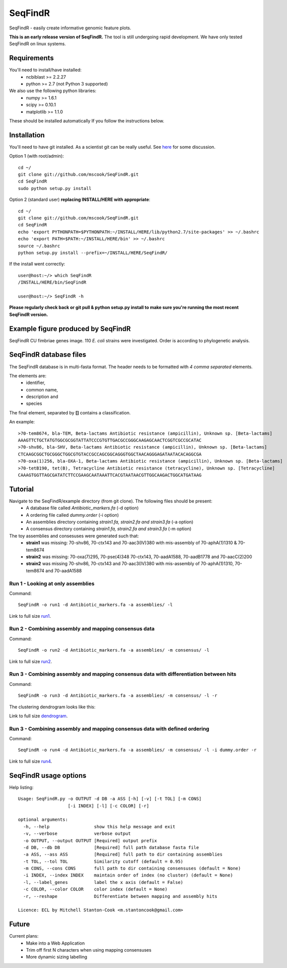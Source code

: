 SeqFindR
========

SeqFindR - easily create informative genomic feature plots.

**This is an early release version of SeqFindR.** The tool is still undergoing 
rapid development. We have only tested SeqFindR on linux systems.


Requirements
------------

You'll need to install/have installed:
    * ncbiblast >= 2.2.27
    * python >= 2.7 (not Python 3 supported)

We also use the following python libraries:
    * numpy >= 1.6.1
    * scipy >= 0.10.1
    * matplotlib >= 1.1.0

These should be installed automatically If you follow the instructions below.


Installation
------------

You'll need to have git installed. As a scientist git can be really useful. See
`here`_ for some discussion.


Option 1 (with root/admin)::

    cd ~/
    git clone git://github.com/mscook/SeqFindR.git
    cd SeqFindR
    sudo python setup.py install

Option 2 (standard user) **replacing INSTALL/HERE with appropriate**::

    cd ~/
    git clone git://github.com/mscook/SeqFindR.git
    cd SeqFindR
    echo 'export PYTHONPATH=$PYTHONPATH:~/INSTALL/HERE/lib/python2.7/site-packages' >> ~/.bashrc
    echo 'export PATH=$PATH:~/INSTALL/HERE/bin' >> ~/.bashrc
    source ~/.bashrc
    python setup.py install --prefix=~/INSTALL/HERE/SeqFindR/  
    

If the install went correctly::

   user@host:~/> which SeqFindR
   /INSTALL/HERE/bin/SeqFindR
   
   user@host:~/> SeqFindR -h


**Please regularly check back or git pull & python setup.py install to 
make sure you're running the most recent SeqFindR version.**


Example figure produced by SeqFindR
-----------------------------------

SeqFindR CU fimbriae genes image. 110 *E. coli* strains were investigated. Order is according to phylogenetic analysis.

.. image:: https://raw.github.com/mscook/SeqFindR/master/example/CU_fimbriae.png
    :alt: SeqFindR CU fimbriae genes image
    :align: center


SeqFindR database files
-----------------------

The SeqFindR database is in multi-fasta format. The header needs to be
formatted with *4 comma separated* elements.

The elements are:
    * identifier,
    * common name,
    * description and 
    * species

The final element, separated by **[]** contains a classification.

An example::

    >70-tem8674, bla-TEM, Beta-lactams Antibiotic resistance (ampicillin), Unknown sp. [Beta-lactams]
    AAAGTTCTGCTATGTGGCGCGGTATTATCCCGTGTTGACGCCGGGCAAGAGCAACTCGGTCGCCGCATAC
    >70-shv86, bla-SHV, Beta-lactams Antibiotic resistance (ampicillin), Unknown sp. [Beta-lactams]
    CTCAAGCGGCTGCGGGCTGGCGTGTACCGCCAGCGGCAGGGTGGCTAACAGGGAGATAATACACAGGCGA
    >70-oxa(1)256, bla-OXA-1, Beta-lactams Antibiotic resistance (ampicillin), Unknown sp. [Beta-lactams]
    >70-tetB190, tet(B), Tetracycline Antibiotic resistance (tetracycline), Unknown sp. [Tetracycline]
    CAAAGTGGTTAGCGATATCTTCCGAAGCAATAAATTCACGTAATAACGTTGGCAAGACTGGCATGATAAG


Tutorial
--------

Navigate to the SeqFindR/example directory (from git clone). The following files should be present:
    * A database file called *Antibiotic_markers.fa* (-d option)
    * A ordering file called *dummy.order* (-i option)
    * An assemblies directory containing *strain1.fa, strain2.fa and strain3.fa*
      (-a option)
    * A consensus directory containing *strain1.fa, strain2.fa and strain3.fa*
      (-m option)

The toy assemblies and consesuses were generated such that:
    * **strain1** was missing: 70-shv86, 70-ctx143 and 70-aac3(IV)380 with 
      mis-assembly of 70-aphA(1)1310 & 70-tem8674
    * **strain2** was missing: 70-oxa(7)295, 70-pse(4)348 70-ctx143, 
      70-aadA1588, 70-aadB1778 and 70-aacC(2)200
    * **strain2** was missing 70-shv86, 70-ctx143 and 70-aac3(IV)380 with 
      mis-assembly of 70-aphA(1)1310, 70-tem8674 and 70-aadA1588


Run 1 - Looking at only assemblies
~~~~~~~~~~~~~~~~~~~~~~~~~~~~~~~~~~


Command::

    SeqFindR -o run1 -d Antibiotic_markers.fa -a assemblies/ -l


.. image:: https://raw.github.com/mscook/SeqFindR/master/example/run1_small.png
    :alt: run1
    :align: center


Link to full size `run1`_.


Run 2 - Combining assembly and mapping consensus data
~~~~~~~~~~~~~~~~~~~~~~~~~~~~~~~~~~~~~~~~~~~~~~~~~~~~~


Command::

    SeqFindR -o run2 -d Antibiotic_markers.fa -a assemblies/ -m consensus/ -l


.. image:: https://raw.github.com/mscook/SeqFindR/master/example/run2_small.png
    :alt: run2
    :align: center


Link to full size `run2`_.


Run 3 - Combining assembly and mapping consensus data with differentiation between hits
~~~~~~~~~~~~~~~~~~~~~~~~~~~~~~~~~~~~~~~~~~~~~~~~~~~~~~~~~~~~~~~~~~~~~~~~~~~~~~~~~~~~~~~


Command::

    SeqFindR -o run3 -d Antibiotic_markers.fa -a assemblies/ -m consensus/ -l -r


.. image:: https://raw.github.com/mscook/SeqFindR/master/example/run3_small.png
    :alt: run3
    :align: center


The clustering dendrogram looks like this:

.. image:: https://raw.github.com/mscook/SeqFindR/master/example/dendrogram_run3_small.png
    :alt: run3 dendrogram
    :align: center


Link to full size `dendrogram`_.


Run 3 - Combining assembly and mapping consensus data with defined ordering
~~~~~~~~~~~~~~~~~~~~~~~~~~~~~~~~~~~~~~~~~~~~~~~~~~~~~~~~~~~~~~~~~~~~~~~~~~~


Command::

    SeqFindR -o run4 -d Antibiotic_markers.fa -a assemblies/ -m consensus/ -l -i dummy.order -r


.. image:: https://raw.github.com/mscook/SeqFindR/master/example/run4_small.png
    :alt: run4
    :align: center


Link to full size `run4`_.


SeqFindR usage options
----------------------

Help listing::

    Usage: SeqFindR.py -o OUTPUT -d DB -a ASS [-h] [-v] [-t TOL] [-m CONS]
                       [-i INDEX] [-l] [-c COLOR] [-r]

    optional arguments:
      -h, --help                 show this help message and exit
      -v, --verbose              verbose output
      -o OUTPUT, --output OUTPUT [Required] output prefix
      -d DB, --db DB             [Required] full path database fasta file
      -a ASS, --ass ASS          [Required] full path to dir containing assemblies
      -t TOL, --tol TOL          Similarity cutoff (default = 0.95)
      -m CONS, --cons CONS       full path to dir containing consensuses (default = None)
      -i INDEX, --index INDEX    maintain order of index (no cluster) (default = None)
      -l, --label_genes          label the x axis (default = False)
      -c COLOR, --color COLOR    color index (default = None)
      -r, --reshape              Differentiate between mapping and assembly hits

    Licence: ECL by Mitchell Stanton-Cook <m.stantoncook@gmail.com>


Future
------

Current plans:
    * Make into a Web Application
    * Trim off first N characters when using mapping consensuses
    * More dynamic sizing labelling



.. _here: http://blogs.biomedcentral.com/bmcblog/2013/02/28/version-control-for-scientific-research/
.. _run1: https://raw.github.com/mscook/SeqFindR/master/example/run1.png
.. _run2: https://raw.github.com/mscook/SeqFindR/master/example/run2.png
.. _run3: https://raw.github.com/mscook/SeqFindR/master/example/run3.png
.. _dendrogram: https://raw.github.com/mscook/SeqFindR/master/example/dendrogram.png
.. _run4: https://raw.github.com/mscook/SeqFindR/master/example/run4.png
